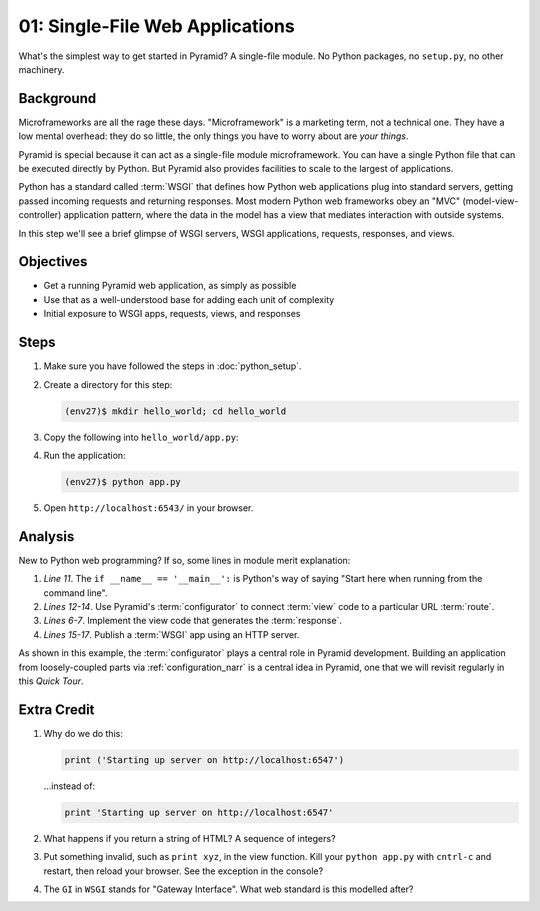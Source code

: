 ================================
01: Single-File Web Applications
================================

What's the simplest way to get started in Pyramid? A single-file module.
No Python packages, no ``setup.py``, no other machinery.

Background
==========

Microframeworks are all the rage these days. "Microframework" is a
marketing term, not a technical one.  They have a low mental overhead:
they do so little, the only things you have to worry about are *your
things*.

Pyramid is special because it can act as a single-file module
microframework. You can have a single Python file that can be executed
directly by Python. But Pyramid also provides facilities to scale to
the largest of applications.

Python has a standard called :term:`WSGI` that defines how
Python web applications plug into standard servers, getting passed
incoming requests and returning responses. Most modern Python web
frameworks obey an "MVC" (model-view-controller) application pattern,
where the data in the model has a view that mediates interaction with
outside systems.

In this step we'll see a brief glimpse of WSGI servers, WSGI
applications, requests, responses, and views.

Objectives
==========

- Get a running Pyramid web application, as simply as possible

- Use that as a well-understood base for adding each unit of complexity

- Initial exposure to WSGI apps, requests, views, and responses

Steps
=====

#. Make sure you have followed the steps in :doc:`python_setup`.

#. Create a directory for this step:

   .. code-block:: bash

    (env27)$ mkdir hello_world; cd hello_world

#. Copy the following into ``hello_world/app.py``:

   .. literalinclude:: hello_world/app.py
    :linenos:

#. Run the application:

   .. code-block:: bash

    (env27)$ python app.py

#. Open ``http://localhost:6543/`` in your browser.

Analysis
========

New to Python web programming? If so, some lines in module merit
explanation:

#. *Line 11*. The ``if __name__ == '__main__':`` is Python's way of
   saying "Start here when running from the command line".

#. *Lines 12-14*. Use Pyramid's :term:`configurator` to connect
   :term:`view` code to a particular URL
   :term:`route`.

#. *Lines 6-7*. Implement the view code that generates the
   :term:`response`.

#. *Lines 15-17*. Publish a :term:`WSGI` app using an HTTP
   server.

As shown in this example, the :term:`configurator` plays a
central role in Pyramid development. Building an application from
loosely-coupled parts via :ref:`configuration_narr` is a
central idea in Pyramid, one that we will revisit regularly in this
*Quick Tour*.

Extra Credit
============

#. Why do we do this:

   .. code-block:: python

      print ('Starting up server on http://localhost:6547')

   ...instead of:

   .. code-block:: python

      print 'Starting up server on http://localhost:6547'

#. What happens if you return a string of HTML? A sequence of integers?

#. Put something invalid, such as ``print xyz``, in the view function.
   Kill your ``python app.py`` with ``cntrl-c`` and restart,
   then reload your browser. See the exception in the console?

#. The ``GI`` in ``WSGI`` stands for "Gateway Interface". What web
   standard is this modelled after?